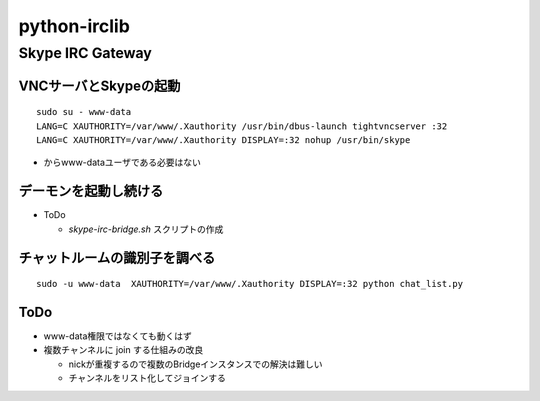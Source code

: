 =============
python-irclib
=============

Skype IRC Gateway
=================

VNCサーバとSkypeの起動
----------------------

::

  sudo su - www-data
  LANG=C XAUTHORITY=/var/www/.Xauthority /usr/bin/dbus-launch tightvncserver :32
  LANG=C XAUTHORITY=/var/www/.Xauthority DISPLAY=:32 nohup /usr/bin/skype

- からwww-dataユーザである必要はない

デーモンを起動し続ける
----------------------

- ToDo

  - `skype-irc-bridge.sh` スクリプトの作成

チャットルームの識別子を調べる
------------------------------

::

  sudo -u www-data  XAUTHORITY=/var/www/.Xauthority DISPLAY=:32 python chat_list.py

ToDo
----

- www-data権限ではなくても動くはず

- 複数チャンネルに join する仕組みの改良

  - nickが重複するので複数のBridgeインスタンスでの解決は難しい

  - チャンネルをリスト化してジョインする

